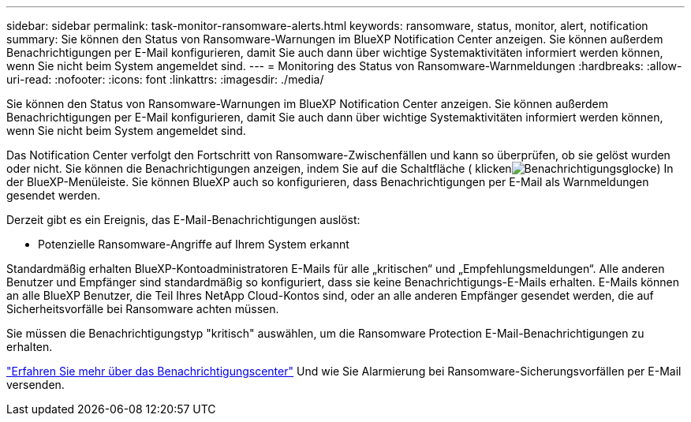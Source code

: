 ---
sidebar: sidebar 
permalink: task-monitor-ransomware-alerts.html 
keywords: ransomware, status, monitor, alert, notification 
summary: Sie können den Status von Ransomware-Warnungen im BlueXP Notification Center anzeigen. Sie können außerdem Benachrichtigungen per E-Mail konfigurieren, damit Sie auch dann über wichtige Systemaktivitäten informiert werden können, wenn Sie nicht beim System angemeldet sind. 
---
= Monitoring des Status von Ransomware-Warnmeldungen
:hardbreaks:
:allow-uri-read: 
:nofooter: 
:icons: font
:linkattrs: 
:imagesdir: ./media/


[role="lead"]
Sie können den Status von Ransomware-Warnungen im BlueXP Notification Center anzeigen. Sie können außerdem Benachrichtigungen per E-Mail konfigurieren, damit Sie auch dann über wichtige Systemaktivitäten informiert werden können, wenn Sie nicht beim System angemeldet sind.

Das Notification Center verfolgt den Fortschritt von Ransomware-Zwischenfällen und kann so überprüfen, ob sie gelöst wurden oder nicht. Sie können die Benachrichtigungen anzeigen, indem Sie auf die Schaltfläche ( klickenimage:button_bell_icon.png["Benachrichtigungsglocke"]) In der BlueXP-Menüleiste. Sie können BlueXP auch so konfigurieren, dass Benachrichtigungen per E-Mail als Warnmeldungen gesendet werden.

Derzeit gibt es ein Ereignis, das E-Mail-Benachrichtigungen auslöst:

* Potenzielle Ransomware-Angriffe auf Ihrem System erkannt


Standardmäßig erhalten BlueXP-Kontoadministratoren E-Mails für alle „kritischen“ und „Empfehlungsmeldungen“. Alle anderen Benutzer und Empfänger sind standardmäßig so konfiguriert, dass sie keine Benachrichtigungs-E-Mails erhalten. E-Mails können an alle BlueXP Benutzer, die Teil Ihres NetApp Cloud-Kontos sind, oder an alle anderen Empfänger gesendet werden, die auf Sicherheitsvorfälle bei Ransomware achten müssen.

Sie müssen die Benachrichtigungstyp "kritisch" auswählen, um die Ransomware Protection E-Mail-Benachrichtigungen zu erhalten.

https://docs.netapp.com/us-en/cloud-manager-setup-admin/task-monitor-cm-operations.html["Erfahren Sie mehr über das Benachrichtigungscenter"^] Und wie Sie Alarmierung bei Ransomware-Sicherungsvorfällen per E-Mail versenden.
